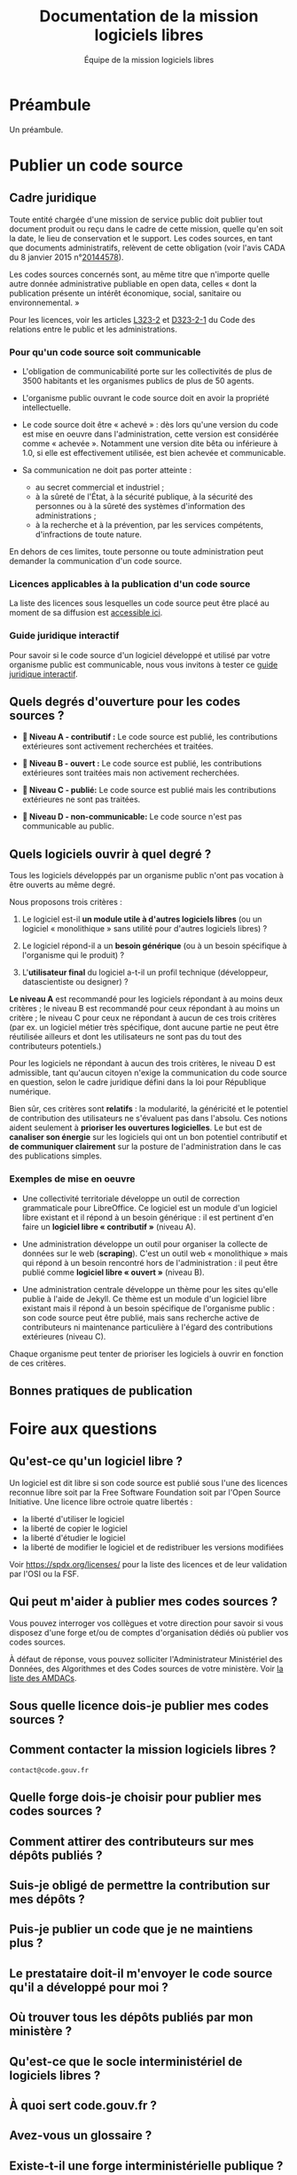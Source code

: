 #+title: Documentation de la mission logiciels libres
#+author: Équipe de la mission logiciels libres
# #+date: <2023-07-21 ven.>

* Préambule

Un préambule.

* Publier un code source

** Cadre juridique

Toute entité chargée d'une mission de service public doit publier tout
document produit ou reçu dans le cadre de cette mission, quelle qu'en
soit la date, le lieu de conservation et le support. Les codes
sources, en tant que documents administratifs, relèvent de cette
obligation (voir l'avis CADA du 8 janvier 2015 n°[[http://cada.data.gouv.fr/20144578/][20144578]]).

Les codes sources concernés sont, au même titre que n'importe quelle
autre donnée administrative publiable en open data, celles « dont la
publication présente un intérêt économique, social, sanitaire ou
environnemental. »

Pour les licences, voir les articles [[https://www.legifrance.gouv.fr/affichCodeArticle.do;jsessionid=BCCCCF5B5E15C3F6CABA0952E9B5A818.tplgfr21s_3?idArticle=LEGIARTI000033219073&cidTexte=LEGITEXT000031366350&dateTexte=20190307][L323-2]] et [[https://www.legifrance.gouv.fr/affichCodeArticle.do;jsessionid=6A856B120BAA63F8153E8D6C8CDF40D4.tplgfr21s_3?idArticle=LEGIARTI000034504991&cidTexte=LEGITEXT000031366350&dateTexte=20190307][D323-2-1]] du Code des
relations entre le public et les administrations.

*** Pour qu'un code source soit communicable

- L'obligation de communicabilité porte sur les collectivités de plus
  de 3500 habitants et les organismes publics de plus de 50 agents.

- L'organisme public ouvrant le code source doit en avoir la propriété
  intellectuelle.

- Le code source doit être « achevé » : dès lors qu'une version du
  code est mise en oeuvre dans l'administration, cette version est
  considérée comme « achevée ». Notamment une version dite bêta ou
  inférieure à 1.0, si elle est effectivement utilisée, est bien
  achevée et communicable.

- Sa communication ne doit pas porter atteinte :

  - au secret commercial et industriel ;
  - à la sûreté de l'État, à la sécurité publique, à la sécurité des
    personnes ou à la sûreté des systèmes d'information des
    administrations ;
  - à la recherche et à la prévention, par les services compétents,
    d'infractions de toute nature.

En dehors de ces limites, toute personne ou toute administration peut
demander la communication d'un code source.

*** Licences applicables à la publication d'un code source

La liste des licences sous lesquelles un code source peut être placé
au moment de sa diffusion est [[https://www.data.gouv.fr/fr/licences][accessible ici]].

*** Guide juridique interactif

Pour savoir si le code source d'un logiciel développé et utilisé par
votre organisme public est communicable, nous vous invitons à tester
ce [[https://guide-juridique-logiciel-libre.etalab.gouv.fr/][guide juridique interactif]].

** Quels degrés d'ouverture pour les codes sources ?

- *📘 Niveau A - contributif :* Le code source est publié, les
  contributions extérieures sont activement recherchées et traitées.

- *📗 Niveau B - ouvert :* Le code source est publié, les contributions
  extérieures sont traitées mais non activement recherchées.

- *📙 Niveau C - publié:* Le code source est publié mais les
  contributions extérieures ne sont pas traitées.

- *📕 Niveau D - non-communicable:* Le code source n'est pas
  communicable au public.

** Quels logiciels ouvrir à quel degré ?

Tous les logiciels développés par un organisme public n'ont pas
vocation à être ouverts au même degré.

Nous proposons trois critères :

1. Le logiciel est-il *un module utile à d'autres logiciels libres* (ou
   un logiciel « monolithique » sans utilité pour d'autres logiciels
   libres) ?

2. Le logiciel répond-il a un *besoin générique* (ou à un besoin
   spécifique à l'organisme qui le produit) ?

3. L'*utilisateur final* du logiciel a-t-il un profil technique
   (développeur, datascientiste ou designer) ?

*Le niveau A* est recommandé pour les logiciels répondant à au moins
deux critères ; le niveau B est recommandé pour ceux répondant à au
moins un critère ; le niveau C pour ceux ne répondant à aucun de ces
trois critères (par ex. un logiciel métier très spécifique, dont
aucune partie ne peut être réutilisée ailleurs et dont les
utilisateurs ne sont pas du tout des contributeurs potentiels.)

Pour les logiciels ne répondant à aucun des trois critères, le niveau
D est admissible, tant qu'aucun citoyen n'exige la communication du
code source en question, selon le cadre juridique défini dans la loi
pour République numérique.

Bien sûr, ces critères sont *relatifs* : la modularité, la généricité et
le potentiel de contribution des utilisateurs ne s'évaluent pas dans
l'absolu.  Ces notions aident seulement à *prioriser les ouvertures
logicielles*.  Le but est de *canaliser son énergie* sur les logiciels
qui ont un bon potentiel contributif et *de communiquer clairement* sur
la posture de l'administration dans le cas des publications simples.

*** Exemples de mise en oeuvre

- Une collectivité territoriale développe un outil de correction
  grammaticale pour LibreOffice.  Ce logiciel est un module d'un
  logiciel libre existant et il répond à un besoin générique : il est
  pertinent d'en faire un *logiciel libre « contributif »* (niveau A).

- Une administration développe un outil pour organiser la collecte de
  données sur le web (*scraping*).  C'est un outil web « monolithique »
  mais qui répond à un besoin rencontré hors de l'administration : il
  peut être publié comme *logiciel libre « ouvert »* (niveau B).

- Une administration centrale développe un thème pour les sites
  qu'elle publie à l'aide de Jekyll.  Ce thème est un module d'un
  logiciel libre existant mais il répond à un besoin spécifique de
  l'organisme public : son code source peut être publié, mais sans
  recherche active de contributeurs ni maintenance particulière à
  l'égard des contributions extérieures (niveau C).

Chaque organisme peut tenter de prioriser les logiciels à ouvrir
en fonction de ces critères.

** Bonnes pratiques de publication

* Foire aux questions

** Qu'est-ce qu'un logiciel libre ?

Un logiciel est dit libre si son code source est publié sous l'une des
licences reconnue libre soit par la Free Software Foundation soit par
l'Open Source Initiative.  Une licence libre octroie quatre libertés :

- la liberté d'utiliser le logiciel
- la liberté de copier le logiciel
- la liberté d'étudier le logiciel
- la liberté de modifier le logiciel et de redistribuer les versions modifiées

Voir https://spdx.org/licenses/ pour la liste des licences et de leur
validation par l'OSI ou la FSF.

** Qui peut m'aider à publier mes codes sources ?

Vous pouvez interroger vos collègues et votre direction pour savoir si
vous disposez d'une forge et/ou de comptes d'organisation dédiés où
publier vos codes sources.

À défaut de réponse, vous pouvez solliciter l'Administrateur
Ministériel des Données, des Algorithmes et des Codes sources de votre
ministère.  Voir [[https://www.data.gouv.fr/fr/datasets/liste-des-administrateurs-ministeriels-des-donnees-des-algorithmes-et-des-codes-sources/][la liste des AMDACs]].

** Sous quelle licence dois-je publier mes codes sources ?
** Comment contacter la mission logiciels libres ?

=contact@code.gouv.fr=

** Quelle forge dois-je choisir pour publier mes codes sources ?
** Comment attirer des contributeurs sur mes dépôts publiés ?
** Suis-je obligé de permettre la contribution sur mes dépôts ?
** Puis-je publier un code que je ne maintiens plus ?
** Le prestataire doit-il m'envoyer le code source qu'il a développé pour moi ?
** Où trouver tous les dépôts publiés par mon ministère ?
** Qu'est-ce que le socle interministériel de logiciels libres ?
** À quoi sert code.gouv.fr ?
** Avez-vous un glossaire ?
** Existe-t-il une forge interministérielle publique ?
** Pouvez-vous m'aider avec Git ?
** Est-il interdit de publier sur GitHub ?
** Comment créer un SBOM ("software bill of materials") ?
** Comment détecter et effacer des secrets dans mon historique Git ?
** Qu'est-ce que le "copyleft" ?
** Quelle est la différence entre copyleft faible et fort ?
** Sous quelle licence dois-je publier ma documentation ?
** Quelles langues utiliser pour mon code source et ma documentation ?
** Qu'est-ce qu'un "fork" ?
** Quelle différence entre "algorithme public" et "code source" ?
** Dois-je utiliser Software Heritage ?
** Puis-je créer une marque pour protéger mon logiciel libre ?
** Où trouver des entreprises capables de développer un logiciel libre ?
** Puis-je interdire la réutilisation commerciale des codes sources publiés ?
** Avez-vous un dépôt Git exemplaire ?
** Quelle est la différence entre GitHub et GitLab ?
** Qu'est-ce que SourceHut et pourquoi publier sur cette forge ?
** Commit, fork, AMDAC, etc. : avez-vous un glossaire ?
** En tant qu'administration, comment soutenir un projet libre ?
** Comment aborder le sujet de la communication au sein d'un projet de logiciel libre ?
** Comment faire connaître mon projet de logiciel libre ?
** Deux administrations développent la même chose, que faire ?
** Qu'est-ce qu'un ADMAC ?
** Comment contacter l'AMDAC de mon ministère ?
** Puis-je, en tant que citoyen, exiger d'un organisme public qu'il publie un code source ?
** À qui appartiennent les droits d'auteur d'un logiciel développé par une administration ?
** Qu'est-ce qu'un Open Source Program Office (OSPO) ?
** Qu'est-ce qu'un Copyright License Agreement (CLA) ?
** Qu'est-ce qu'un Developer Certificate of Origin (DCO) ?
** Quel processus de contribution mettre en place pour mon projet libre ?
** En tant qu'agent, ai-je le droit de contribuer à un projet libre ?
** Comment mettre fin à un projet libre ?
